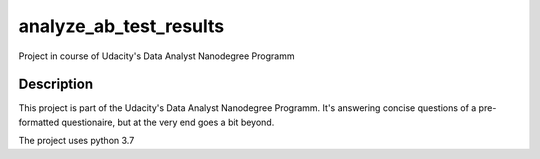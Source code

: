=======================
analyze_ab_test_results
=======================


Project in course of Udacity's Data Analyst Nanodegree Programm


Description
===========

This project is part of the Udacity's Data Analyst Nanodegree Programm.
It's answering concise questions of a pre-formatted questionaire, but at the very end goes a bit beyond.

The project uses python 3.7
